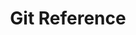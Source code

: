 :PROPERTIES:
:ID:       2cd3fed4-bf8b-4f8a-be97-a74863ff022b
:mtime:    20240217093325
:ctime:    20240217093325
:END:
#+TITLE: Git Reference
#+FILETAGS: :git:reference:branch:tag:
